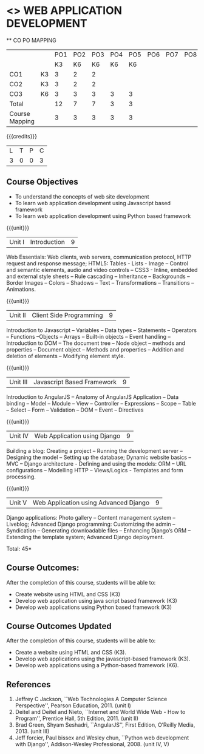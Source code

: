 * <<<CP1203>>> WEB APPLICATION DEVELOPMENT
:properties:
:author: B Prabavathy, V S Felix Enigo
:date: 29 June 2018										
:end:

#+startup: showall

   ** CO PO MAPPING 
#+NAME: co-po-mapping
|                |    |PO1 | PO2 | PO3 | PO4 | PO5 | PO6 | PO7 | PO8 | PO9 | PO10 | PO11 | 
|                |    | K3 | K6  |  K6 |  K6 | K6  |     |     |     |     |      |      |     
| CO1            | K3 |  3 |  2  |  2  |     |     |     |     |     |     |      |      |    
| CO2            | K3 |  3 |  2  |  2  |     |     |     |     |     |     |      |      |  
| CO3            | K6 |  3 |  3  |  3  |  3  | 3   |     |     |     |     |      |   1  |    
| Total          |    |  12|  7  |  7  |  3  | 3   |     |     |     |     |      |   1  |   
| Course Mapping |    |  3 |  3  |  3  |  3  | 3   |     |     |     |     |      |   1  |  

{{{credits}}}
| L | T | P | C |
| 3 | 0 | 0 | 3 |

** Course Objectives
- To understand the concepts of web site development
- To learn web application development using Javascript based framework
- To learn web application development using Python based framework
\begin{comment}
- To understand the concepts of web site development
- To learn the basics of python
- To learn web application development using Python based framework
\end{comment}
{{{unit}}}
|Unit I| Introduction |9|
Web Essentials: Web clients, web servers, communication protocol, HTTP
request and response message; HTML5: Tables - Lists - Image -- Control
and semantic elements, audio and video controls -- CSS3 - Inline,
embedded and external style sheets -- Rule cascading -- Inheritance --
Backgrounds -- Border Images -- Colors -- Shadows -- Text --
Transformations -- Transitions -- Animations.

{{{unit}}}
|Unit II| Client Side Programming |9|
Introduction to Javascript -- Variables -- Data types -- Statements --
Operators -- Functions --Objects -- Arrays -- Built-in objects --
Event handling -- Introduction to DOM -- The document tree -- Node
object -- methods and properties -- Document object -- Methods and
properties -- Addition and deletion of elements -- Modifying element
style.

# Why study two server-side frameworks, NodeJS and Django? One will do.
\begin{comment}
Sir, Rationale behind the syllabus is as follows:
First 2 units will cover an introduction to web application development followed by the concepts of client side scripting 
Since the students have to study python framework in units 4  and 5, we thought it would be better to refresh python in 3rd unit as he might have done that course only during his 1st sem in UG curriculum
\end{comment}

\begin{comment}
{{{unit}}}
|Unit III| Introduction to Python |9|
Python interpreter and interactive mode -- Data types -- Expressions
-- Statements -- Control flow -- Functions -- Strings -- Arrays --
Lists -- Tuples -- Sets -- Dictionaries -- Files -- Modules --
Packages -- Exception handling -- Classes and objects
\end{comment}
{{{unit}}}
|Unit III| Javascript Based Framework |9|
Introduction to AngularJS -- Anatomy of AngularJS Application -- Data
binding -- Model -- Module -- View -- Controller -- Expressions --
Scope -- Table -- Select -- Form -- Validation -- DOM -- Event --
Directives


{{{unit}}}
|Unit IV|Web Application using Django |9|
Building a blog: Creating a project -- Running the
development server -- Designing the model -- Setting up the database;
Dynamic website basics -- MVC -- Django architecture - Defining and
using the models: ORM -- URL configurations -- Modelling HTTP --
Views/Logics - Templates and form processing.

{{{unit}}}
|Unit V|Web Application using Advanced Django |9|
Django applications: Photo gallery -- Content management system --
Liveblog; Advanced Django programming: Customizing the admin --
Syndication -- Generating downloadable files -- Enhancing Django’s ORM
-- Extending the template system; Advanced Django deployment.

\hfill *Total: 45*

\begin{comment}
** Suggested Mini-projects
1. Create a college website using HTML5 and CSS3
2. Develop a MVC based web application for a Super Market Billing
   System. Use cookies as part of the web application
3. Develop online exam web application using AngularJS
4. Develop Library Management System using MVC Django Architecture
5. Develop Inventory Management System using Django Framework
\end{comment}

** Course Outcomes:
After the completion of this course, students will be able to:
- Create website using HTML and CSS (K3)
- Develop web application using java script based framework (K3)
- Develop web applications using Python based framework (K3)

** Course Outcomes Updated
After the completion of this course, students will be able to:
- Create a website using HTML and CSS (K3). 
- Develop web applications using the javascript-based framework (K3).
- Develop web applications using a Python-based framework (K6). 

\begin{comment}
- Create website using HTML and CSS (K3)
- Write programs using python (K3)
- Develop web applications using Python based framework (K3)
\end{comment}

** References
1. Jeffrey C Jackson, ``Web Technologies A Computer Science
   Perspective'', Pearson Education, 2011. (unit I)
2. Deitel and Deitel and Nieto, ``Internet and World Wide Web - How to
   Program'', Prentice Hall, 5th Edition, 2011. (unit II)
3. Brad Green, Shyam Seshadri, ``AngularJS'', First Edition, O’Reilly
   Media, 2013. (unit III)
4. Jeff forcier, Paul bissex and Wesley chun, ``Python web development
   with Django'', Addison-Wesley Professional, 2008. (unit IV, V)
